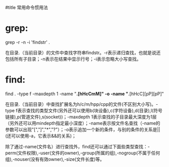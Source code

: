 #title 常用命令惯用法

* grep:

grep -r -n -i 'findstr' .

在目录.（当前目录）的文件中查找字符串findstr。-r表示递归查找，也就是说还包括所有子目录；-n表示在结果中显示行号；-i表示忽略大小写查找。

* find:

find . -type f -maxdepth 1 -name "*.[hHcCmM]" -o -name "*.[hHcC][pP][pP]"

在目录.（当前目录）中查找扩展名为h/c/m/hpp/cpp的文件(不区别大小写)。-type f表示查找的类型文件(另外还可以使用b(块设备),c(字符设备),d(目录),l(符号链接),p(管道文件),s(socket))；-maxdepth 1表示查找的子目录最大深度为1层（另外还可以用mindepth指定最小深度）；-name表示按文件名查找（-name的参数可以出现"[","]","*","?"）；-o表示追加一个新的条件，与别的条件的关系是||(还可以使用-a，它表示&&的关系)；

除了通过-name(文件名）进行查找外，find还可以通过下面些类型查找：-perm(文件权限),-user(文件的owner),-group(所属的组),-nogroup(不属于任何组),-nouser(没有有效owner),-size(文件长度)等。
